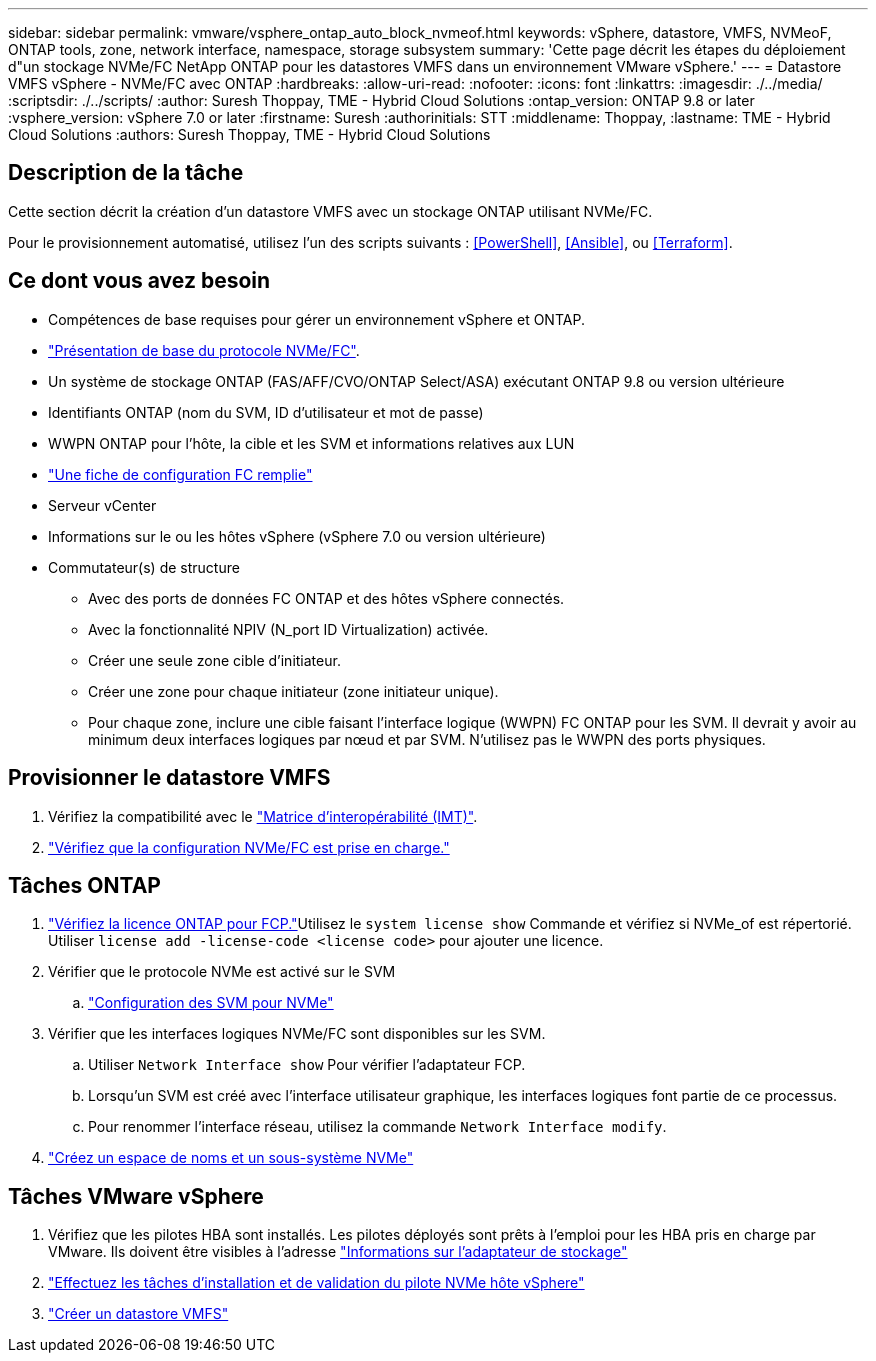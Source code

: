 ---
sidebar: sidebar 
permalink: vmware/vsphere_ontap_auto_block_nvmeof.html 
keywords: vSphere, datastore, VMFS, NVMeoF, ONTAP tools, zone, network interface, namespace, storage subsystem 
summary: 'Cette page décrit les étapes du déploiement d"un stockage NVMe/FC NetApp ONTAP pour les datastores VMFS dans un environnement VMware vSphere.' 
---
= Datastore VMFS vSphere - NVMe/FC avec ONTAP
:hardbreaks:
:allow-uri-read: 
:nofooter: 
:icons: font
:linkattrs: 
:imagesdir: ./../media/
:scriptsdir: ./../scripts/
:author: Suresh Thoppay, TME - Hybrid Cloud Solutions
:ontap_version: ONTAP 9.8 or later
:vsphere_version: vSphere 7.0 or later
:firstname: Suresh
:authorinitials: STT
:middlename: Thoppay,
:lastname: TME - Hybrid Cloud Solutions
:authors: Suresh Thoppay, TME - Hybrid Cloud Solutions




== Description de la tâche

Cette section décrit la création d'un datastore VMFS avec un stockage ONTAP utilisant NVMe/FC.

Pour le provisionnement automatisé, utilisez l'un des scripts suivants : <<PowerShell>>, <<Ansible>>, ou <<Terraform>>.



== Ce dont vous avez besoin

* Compétences de base requises pour gérer un environnement vSphere et ONTAP.
* link:++https://docs.vmware.com/en/VMware-vSphere/7.0/com.vmware.vsphere.storage.doc/GUID-059DDF49-2A0C-49F5-BB3B-907A21EC94D6.html++["Présentation de base du protocole NVMe/FC"].
* Un système de stockage ONTAP (FAS/AFF/CVO/ONTAP Select/ASA) exécutant ONTAP 9.8 ou version ultérieure
* Identifiants ONTAP (nom du SVM, ID d'utilisateur et mot de passe)
* WWPN ONTAP pour l'hôte, la cible et les SVM et informations relatives aux LUN
* link:++https://docs.netapp.com/ontap-9/topic/com.netapp.doc.exp-fc-esx-cpg/GUID-429C4DDD-5EC0-4DBD-8EA8-76082AB7ADEC.html++["Une fiche de configuration FC remplie"]
* Serveur vCenter
* Informations sur le ou les hôtes vSphere (vSphere 7.0 ou version ultérieure)
* Commutateur(s) de structure
+
** Avec des ports de données FC ONTAP et des hôtes vSphere connectés.
** Avec la fonctionnalité NPIV (N_port ID Virtualization) activée.
** Créer une seule zone cible d'initiateur.
** Créer une zone pour chaque initiateur (zone initiateur unique).
** Pour chaque zone, inclure une cible faisant l'interface logique (WWPN) FC ONTAP pour les SVM. Il devrait y avoir au minimum deux interfaces logiques par nœud et par SVM. N'utilisez pas le WWPN des ports physiques.






== Provisionner le datastore VMFS

. Vérifiez la compatibilité avec le https://mysupport.netapp.com/matrix["Matrice d'interopérabilité (IMT)"].
. link:++https://docs.netapp.com/ontap-9/topic/com.netapp.doc.exp-fc-esx-cpg/GUID-7D444A0D-02CE-4A21-8017-CB1DC99EFD9A.html++["Vérifiez que la configuration NVMe/FC est prise en charge."]




== Tâches ONTAP

. link:++https://docs.netapp.com/ontap-9/topic/com.netapp.doc.dot-cm-cmpr-980/system__license__show.html++["Vérifiez la licence ONTAP pour FCP."]Utilisez le `system license show` Commande et vérifiez si NVMe_of est répertorié. Utiliser `license add -license-code <license code>` pour ajouter une licence.
. Vérifier que le protocole NVMe est activé sur le SVM
+
.. link:++https://docs.netapp.com/ontap-9/topic/com.netapp.doc.dot-cm-sanag/GUID-CDDBD7F4-2089-4466-892F-F2DFF5798B1C.html++["Configuration des SVM pour NVMe"]


. Vérifier que les interfaces logiques NVMe/FC sont disponibles sur les SVM.
+
.. Utiliser `Network Interface show` Pour vérifier l'adaptateur FCP.
.. Lorsqu'un SVM est créé avec l'interface utilisateur graphique, les interfaces logiques font partie de ce processus.
.. Pour renommer l'interface réseau, utilisez la commande `Network Interface modify`.


. link:++https://docs.netapp.com/ontap-9/topic/com.netapp.doc.dot-cm-sanag/GUID-BBBAB2E4-E106-4355-B95C-C3626DCD5088.html++["Créez un espace de noms et un sous-système NVMe"]




== Tâches VMware vSphere

. Vérifiez que les pilotes HBA sont installés. Les pilotes déployés sont prêts à l'emploi pour les HBA pris en charge par VMware. Ils doivent être visibles à l'adresse link:++https://docs.vmware.com/en/VMware-vSphere/7.0/com.vmware.vsphere.storage.doc/GUID-ED20B7BE-0D1C-4BF7-85C9-631D45D96FEC.html++["Informations sur l'adaptateur de stockage"]
. link:++https://docs.netapp.com/us-en/ontap-sanhost/nvme_esxi_7.html++["Effectuez les tâches d'installation et de validation du pilote NVMe hôte vSphere"]
. link:++https://docs.vmware.com/en/VMware-vSphere/7.0/com.vmware.vsphere.storage.doc/GUID-5AC611E0-7CEB-4604-A03C-F600B1BA2D23.html++["Créer un datastore VMFS"]

